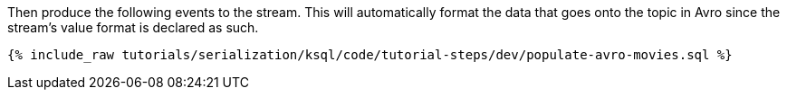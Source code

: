 Then produce the following events to the stream. 
This will automatically format the data that goes onto the topic in Avro since the stream's value format is declared as such.

+++++
<pre class="snippet"><code class="sql">{% include_raw tutorials/serialization/ksql/code/tutorial-steps/dev/populate-avro-movies.sql %}</code></pre>
+++++